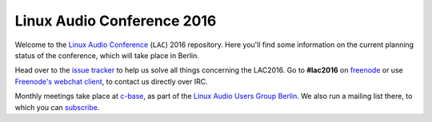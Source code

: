 Linux Audio Conference 2016
===========================

Welcome to the `Linux Audio Conference <http://lac.linuxaudio.org>`_ (``LAC``) 2016 repository.
Here you'll find some information on the current planning status of the conference, which will take place in Berlin.


Head over to the `issue tracker <https://github.com/linux-audio-berlin/LAC16/issues>`_ to help us solve all things concerning the LAC2016.
Go to **#lac2016** on `freenode <https://freenode.net/>`_ or use `Freenode's webchat client <http://webchat.freenode.net/?randomnick=1&channels=hackerfleet&uio=d4>`_, to contact us directly over IRC.

Monthly meetings take place at `c-base <http://c-base.org>`_, as part of the `Linux Audio Users Group Berlin <http://linuxaudio.berlin>`_.
We also run a mailing list there, to which you can `subscribe <http://linuxaudio.berlin/mailman/listinfo/discuss>`_.

